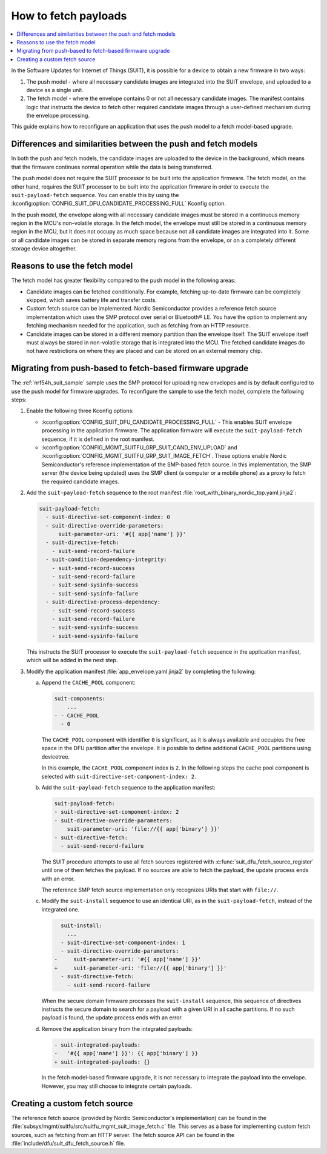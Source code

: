 .. _ug_nrf54h20_suit_fetch:

How to fetch payloads
#####################

.. contents::
   :local:
   :depth: 2

In the Software Updates for Internet of Things (SUIT), it is possible for a device to obtain a new firmware in two ways:

1. The push model - where all necessary candidate images are integrated into the SUIT envelope, and uploaded to a device as a single unit.

#. The fetch model - where the envelope contains 0 or not all necessary candidate images.
   The manifest contains logic that instructs the device to fetch other required candidate images through a user-defined mechanism during the envelope processing.

This guide explains how to reconfigure an application that uses the push model to a fetch model-based upgrade.

Differences and similarities between the push and fetch models
**************************************************************

In both the push and fetch models, the candidate images are uploaded to the device in the background, which means that the firmware continues normal operation while the data is being transferred.

The push model does not require the SUIT processor to be built into the application firmware.
The fetch model, on the other hand, requires the SUIT processor to be built into the application firmware in order to execute the ``suit-payload-fetch`` sequence.
You can enable this by using the :kconfig:option:`CONFIG_SUIT_DFU_CANDIDATE_PROCESSING_FULL` Kconfig option.

In the push model, the envelope along with all necessary candidate images must be stored in a continuous memory region in the MCU's non-volatile storage.
In the fetch model, the envelope must still be stored in a continuous memory region in the MCU, but it does not occupy as much space because not all candidate images are integrated into it.
Some or all candidate images can be stored in separate memory regions from the envelope, or on a completely different storage device altogether.

Reasons to use the fetch model
******************************

The fetch model has greater flexibility compared to the push model in the following areas:

* Candidate images can be fetched conditionally.
  For example, fetching up-to-date firmware can be completely skipped, which saves battery life and transfer costs.

* Custom fetch source can be implemented.
  Nordic Semiconductor provides a reference fetch source implementation which uses the SMP protocol over serial or Bluetooth® LE.
  You have the option to implement any fetching mechanism needed for the application, such as fetching from an HTTP resource.

* Candidate images can be stored in a different memory partition than the envelope itself.
  The SUIT envelope itself must always be stored in non-volatile storage that is integrated into the MCU.
  The fetched candidate images do not have restrictions on where they are placed and can be stored on an external memory chip.

Migrating from push-based to fetch-based firmware upgrade
*********************************************************

The :ref:`nrf54h_suit_sample` sample uses the SMP protocol for uploading new envelopes and is by default configured to use the push model for firmware upgrades.
To reconfigure the sample to use the fetch model, complete the following steps:

1. Enable the following three Kconfig options:

   * :kconfig:option:`CONFIG_SUIT_DFU_CANDIDATE_PROCESSING_FULL` - This enables SUIT envelope processing in the application firmware.
     The application firmware will execute the ``suit-payload-fetch`` sequence, if it is defined in the root manifest.
   * :kconfig:option:`CONFIG_MGMT_SUITFU_GRP_SUIT_CAND_ENV_UPLOAD` and :kconfig:option:`CONFIG_MGMT_SUITFU_GRP_SUIT_IMAGE_FETCH`.
     These options enable Nordic Semiconductor's reference implementation of the SMP-based fetch source.
     In this implementation, the SMP server (the device being updated) uses the SMP client (a computer or a mobile phone) as a proxy to fetch the required candidate images.

#. Add the ``suit-payload-fetch`` sequence to the root manifest :file:`root_with_binary_nordic_top.yaml.jinja2`:

   .. code-block:: yaml

      suit-payload-fetch:
        - suit-directive-set-component-index: 0
        - suit-directive-override-parameters:
            suit-parameter-uri: '#{{ app['name'] }}'
        - suit-directive-fetch:
          - suit-send-record-failure
        - suit-condition-dependency-integrity:
          - suit-send-record-success
          - suit-send-record-failure
          - suit-send-sysinfo-success
          - suit-send-sysinfo-failure
        - suit-directive-process-dependency:
          - suit-send-record-success
          - suit-send-record-failure
          - suit-send-sysinfo-success
          - suit-send-sysinfo-failure

   This instructs the SUIT processor to execute the ``suit-payload-fetch`` sequence in the application manifest, which will be added in the next step.

#. Modify the application manifest :file:`app_envelope.yaml.jinja2` by completing the following:

   a. Append the ``CACHE_POOL`` component:

      .. code-block:: yaml

         suit-components:
             ...
         - - CACHE_POOL
           - 0

      The ``CACHE_POOL`` component with identifier ``0`` is significant, as it is always available and occupies the free space in the DFU partition after the envelope.
      It is possible to define additional ``CACHE_POOL`` partitions using devicetree.

      In this example, the ``CACHE_POOL`` component index is ``2``.
      In the following steps the cache pool component is selected with ``suit-directive-set-component-index: 2``.

   #. Add the ``suit-payload-fetch`` sequence to the application manifest:

      .. code-block:: yaml

         suit-payload-fetch:
         - suit-directive-set-component-index: 2
         - suit-directive-override-parameters:
             suit-parameter-uri: 'file://{{ app['binary'] }}'
         - suit-directive-fetch:
           - suit-send-record-failure

      The SUIT procedure attempts to use all fetch sources registered with :c:func:`suit_dfu_fetch_source_register` until one of them fetches the payload.
      If no sources are able to fetch the payload, the update process ends with an error.

      The reference SMP fetch source implementation only recognizes URIs that start with ``file://``.

   #. Modify the ``suit-install`` sequence to use an identical URI, as in the ``suit-payload-fetch``, instead of the integrated one.

      .. code-block:: diff

           suit-install:
             ...
           - suit-directive-set-component-index: 1
           - suit-directive-override-parameters:
         -     suit-parameter-uri: '#{{ app['name'] }}'
         +     suit-parameter-uri: 'file://{{ app['binary'] }}'
           - suit-directive-fetch:
             - suit-send-record-failure

      When the secure domain firmware processes the ``suit-install`` sequence, this sequence of directives instructs the secure domain to search for a payload with a given URI in all cache partitions.
      If no such payload is found, the update process ends with an error.

   #. Remove the application binary from the integrated payloads:

      .. code-block:: diff

         - suit-integrated-payloads:
         -   '#{{ app['name'] }}': {{ app['binary'] }}
         + suit-integrated-payloads: {}

      In the fetch model-based firmware upgrade, it is not necessary to integrate the payload into the envelope.
      However, you may still choose to integrate certain payloads.

Creating a custom fetch source
******************************

The reference fetch source (provided by Nordic Semiconductor's implementation) can be found in the :file:`subsys/mgmt/suitfu/src/suitfu_mgmt_suit_image_fetch.c` file.
This serves as a base for implementing custom fetch sources, such as fetching from an HTTP server.
The fetch source API can be found in the :file:`include/dfu/suit_dfu_fetch_source.h` file.
